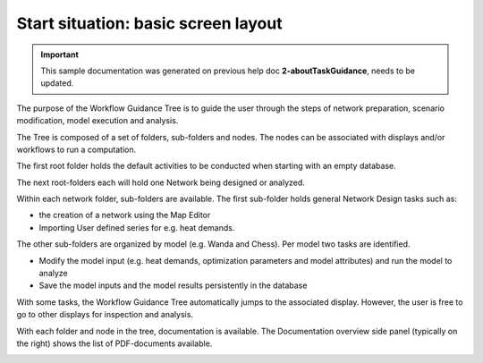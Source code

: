 .. Warming Up Documentation documentation master file, created by
   sphinx-quickstart on Thu Oct  7 09:54:04 2021.
   You can adapt this file completely to your liking, but it should at least
   contain the root `toctree` directive.

Start situation: basic screen layout
====================================================

.. important::
    This sample documentation was generated on previous help doc **2-aboutTaskGuidance**, needs to be updated.


The purpose of the Workflow Guidance Tree is to guide the user through the steps of network preparation, scenario modification, model execution and analysis.

The Tree is composed of a set of folders, sub-folders and nodes. The nodes can be associated with displays and/or workflows to run a computation.

The first root folder holds the default activities to be conducted when starting with an empty database.

The next root-folders each will hold one Network being designed or analyzed.

Within each network folder, sub-folders are available.
The first sub-folder holds general Network Design tasks such as:

*  the creation of a network using the Map Editor
*  Importing User defined series for e.g. heat demands.

The other sub-folders are organized by model (e.g. Wanda and Chess). Per model two tasks are identified.

*  Modify the model input (e.g. heat demands, optimization parameters and model attributes) and run the model to analyze
*  Save the model inputs and the model results persistently in the database

With some tasks, the Workflow Guidance Tree automatically jumps to the associated display. However, the user is free to go to other displays for inspection and analysis.

With each folder and node in the tree, documentation is available. The Documentation overview side panel (typically on the right) shows the list of PDF-documents available.

.. image:: figures/start_situation_figure1.png
  :width: 400
  :alt: Workflows associated with network Alpha1